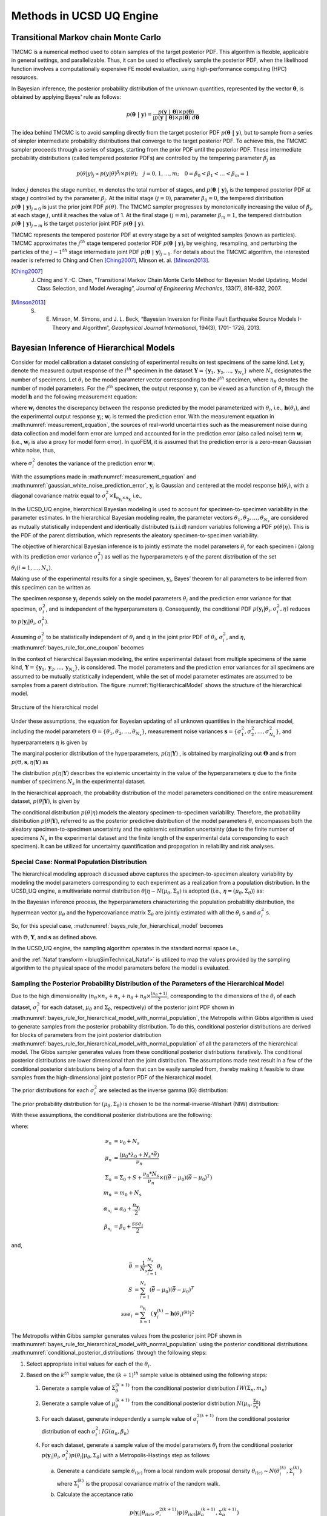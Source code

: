 .. _lbluqUCSDSimTechnical:

Methods in UCSD UQ Engine 
*************************

.. _lbluqUCSD_TMCMC:

Transitional Markov chain Monte Carlo
=====================================

TMCMC is a numerical method used to obtain samples of the target posterior PDF. This algorithm is flexible, applicable in general settings, and parallelizable. Thus, it can be used to effectively sample the posterior PDF, when the likelihood function involves a computationally expensive FE model evaluation, using high-performance computing (HPC) resources.


In Bayesian inference, the posterior probability distribution of the unknown quantities, represented by the vector :math:`\mathbf{\theta}`, is obtained by applying Bayes' rule as follows:

.. math::
   p (\mathbf{\theta \ | \ y}) = \frac{p (\mathbf{y \ | \ \theta}) \times p(\mathbf{\theta})}{\int p (\mathbf{y \ | \ \theta}) \times p(\mathbf{\theta}) \ d\mathbf{\theta}}


The idea behind TMCMC is to avoid sampling directly from the target posterior PDF :math:`p(\mathbf{\theta \ | \ y})`,
but to sample from a series of simpler intermediate probability distributions that converge to the target posterior PDF. To achieve this, the TMCMC sampler proceeds through a series of stages, starting from the prior PDF until the posterior PDF. These intermediate probability distributions (called tempered posterior PDFs) are controlled by the tempering parameter :math:`\beta_j` as 

.. math::
   p(\theta|y)_j \propto p(y | \theta)^{\beta_j} \times p(\theta); \quad j = 0, 1, \ldots, m; \quad 0 = \beta_0 < \beta_1 < \ldots < \beta_m = 1

Index :math:`j` denotes the stage number, :math:`m` denotes the total number of stages, and :math:`p (\mathbf{\theta \ | \ y})_j` is the tempered posterior PDF at stage :math:`j` controlled by the parameter :math:`\beta_j`. At the initial stage :math:`(j = 0)`, parameter :math:`\beta_0 = 0`, the tempered distribution :math:`p(\mathbf{\theta \ | \ y})_{j=0}` is just the
prior joint PDF :math:`p(\theta)`. The TMCMC sampler progresses by monotonically increasing the value of :math:`\beta_j`, at each stage :math:`j`, until it reaches the value of 1. At the final stage :math:`(j = m)`, parameter :math:`\beta_m = 1`, the tempered distribution :math:`p(\mathbf{\theta \ | \ y})_{j = m}` is the target posterior joint PDF :math:`p(\mathbf{\theta \ | \ y})`. 


TMCMC represents the tempered posterior PDF at every stage by a set of weighted samples (known as particles). TMCMC approximates the :math:`j^{th}` stage tempered posterior PDF :math:`p(\mathbf{\theta \ | \ y})_j`  by weighing, resampling, and perturbing the particles of the :math:`j-1^{th}` stage intermediate joint PDF :math:`p(\mathbf{\theta \ | \ y})_{j-1}`. For details about the TMCMC algorithm, the interested reader is referred to Ching and Chen [Ching2007]_, Minson et. al. [Minson2013]_.


.. [Ching2007] 
   J. Ching and Y.-C. Chen, “Transitional Markov Chain Monte Carlo Method for Bayesian Model Updating, Model Class Selection, and Model Averaging”, *Journal of Engineering Mechanics*, 133(7), 816-832, 2007.
   
.. [Minson2013] 
   S. E. Minson, M. Simons, and J. L. Beck, “Bayesian Inversion for Finite Fault Earthquake Source Models I-Theory and Algorithm”, *Geophysical Journal International*, 194(3), 1701- 1726, 2013.


.. _lbluqUCSD_hierarchical:

Bayesian Inference of Hierarchical Models
=========================================

Consider for model calibration a dataset consisting of experimental results on test specimens of the same kind. Let :math:`\mathbf{y}_i`  denote the measured output response of the :math:`i^{th}` specimen in the dataset :math:`\mathbf{Y} = \{\mathbf{y}_1, \mathbf{y}_2, ..., \mathbf{y}_{N_s}\}` where :math:`N_s` designates the number of specimens. Let :math:`\theta_i` be the model parameter vector corresponding to the :math:`i^{th}` specimen, where :math:`n_\theta` denotes the number of model parameters. For the :math:`i^{th}` specimen, the output response :math:`\mathbf{y}_i`  can be viewed as a function of :math:`\theta_i`  through the model :math:`\mathbf{h}`  and the following measurement equation: 

.. math:: \mathbf{y}_i = \mathbf{h}(\theta_i)  + \mathbf{w}_i
   :label: measurement_equation
   
where  :math:`\mathbf{w}_i` denotes the discrepancy between the response predicted by the model parameterized with :math:`\theta_i`, i.e., :math:`\mathbf{h}(\theta_i)`, and the experimental output response :math:`\mathbf{y}_i`; :math:`\mathbf{w}_i` is termed the prediction error. With the measurement equation in :math:numref:`measurement_equation`, the sources of real-world uncertainties such as the measurement noise during data collection and model form error are lumped and accounted for in the prediction error (also called noise) term :math:`\mathbf{w}_i`  (i.e., :math:`\mathbf{w}_i` is also a proxy for model form error). In quoFEM, it is assumed that the prediction error is a zero-mean Gaussian white noise, thus,

.. math:: \mathbf{w}_i \sim N(0, (\sigma_i^w)^2 \times I_{n_{\mathbf{y}_i} \times n_{\mathbf{y}_i}})
   :label: gaussian_white_noise_prediction_error
   
where :math:`\sigma_i^2` denotes the variance of the prediction error :math:`\mathbf{w}_i`.


With the assumptions made in :math:numref:`measurement_equation` and :math:numref:`gaussian_white_noise_prediction_error`, :math:`\mathbf{y}_i` is Gaussian and centered at the model response :math:`\mathbf{h}(\theta_i)`, with a diagonal covariance matrix equal to :math:`\sigma_i^2 \times \mathbf{I}_{n_{\mathbf{y}_i} \times n_{\mathbf{y}_i}}` i.e., 

.. math:: p(\mathbf{y}_i | \theta_i, \sigma_i^2) = N(h(\theta_i), \sigma_i^2 \times \mathbf{I}_{n_{\mathbf{y}_i} \times n_{\mathbf{y}_i}})
   :label: likelihood_for_one_dataset

In the UCSD_UQ engine, hierarchical Bayesian modeling is used to account for specimen-to-specimen variability in the parameter estimates. In the hierarchical Bayesian modeling realm, the parameter vectors :math:`\theta_1, \theta_2, \ldots, \theta_{N_s}`  are considered as mutually statistically independent and identically distributed (s.i.i.d) random variables following a PDF :math:`p(\theta | \eta)`. This is the PDF of the parent distribution, which represents the aleatory specimen-to-specimen variability.  

The objective of hierarchical Bayesian inference is to jointly estimate the model parameters :math:`\theta_i` for each specimen i (along with its prediction error variance :math:`\sigma_i^2`) as well as the hyperparameters :math:`\eta`  of the parent distribution of the set :math:`\theta_i (i = 1, \ldots, N_s)`. 


Making use of the experimental results for a single specimen, :math:`\mathbf{y}_i`,  Bayes’ theorem for all parameters to be inferred from this specimen can be written as

.. math::
   p(\theta_i, \sigma_i^2, \eta | \mathbf{y}_i) \propto p(\mathbf{y}_i | \theta_i, \sigma_i^2, \eta)  p(\theta_i, \sigma_i^2, \eta)
   :label: bayes_rule_for_one_coupon

The specimen response  :math:`\mathbf{y}_i` depends solely on the model parameters :math:`\theta_i`  and the prediction error variance for that specimen,  :math:`\sigma_i^2`, and is independent of the hyperparameters :math:`\eta`. Consequently, the conditional PDF :math:`p(\mathbf{y}_i | \theta_i, \sigma_i^2, \eta)`  reduces to  :math:`p(\mathbf{y}_i | \theta_i, \sigma_i^2)`. 

Assuming :math:`\sigma_i^2`  to be statistically independent of :math:`\theta_i` and :math:`\eta` in the joint prior PDF of :math:`\theta_i`, :math:`\sigma_i^2`, and :math:`\eta`, :math:numref:`bayes_rule_for_one_coupon` becomes

.. math::
   p(\theta_i, \sigma_i^2, \eta | \mathbf{y}_i) \propto p(\mathbf{y}_i | \theta_i, \sigma_i^2)  p(\sigma_i^2) p(\theta_i | \eta) p(\eta)
   :label: bayes_rule_for_one_coupon_after_assumptions

In the context of hierarchical Bayesian modeling, the entire experimental dataset from multiple specimens of the same kind, :math:`\mathbf{Y} = \{\mathbf{y}_1, \mathbf{y}_2, ..., \mathbf{y}_{N_s}\}`, is considered. The model parameters and the prediction error variances for all specimens are assumed to be mutually statistically independent, while the set of model parameter estimates are assumed to be samples from a parent distribution. The figure :numref:`figHierarchicalModel` shows the structure of the hierarchical model.  

.. _figHierarchicalModel:

.. figure:: figures/UQ/ProbabilisticGraphicalModel.png
   :align: center
   :figclass: align-center
   
   Structure of the hierarchical model

Under these assumptions, the equation for Bayesian updating of all unknown quantities in the hierarchical model, including the model parameters :math:`\Theta = \{\theta_1, \theta_2, \ldots, \theta_{N_s}\}`, measurement noise variances  :math:`\mathbf{s} = \{\sigma_1^2, \sigma_2^2, \ldots, \sigma_{N_s}^2\}`, and hyperparameters :math:`\eta` is given by

.. math::
   p(\Theta, \mathbf{s}, \eta | \mathbf{Y}) \propto p(\eta) \prod_{i=1}^{N_s}[p(\mathbf{y}_i | \theta_i, \sigma_i^2)  p( \sigma_i^2) p(\theta_i | \eta) ] 
   :label: bayes_rule_for_hierarchical_model

The marginal posterior distribution of the hyperparameters, :math:`p(\eta | \mathbf{Y})` , is obtained by marginalizing out :math:`\mathbf{\Theta}`  and :math:`\mathbf{s}`  from  :math:`p(\Theta, \mathbf{s}, \eta | \mathbf{Y})` as

.. math::
   p(\eta | \mathbf{Y}) = \int_{\Theta, \mathbf{s}} p(\Theta, \mathbf{s}, \eta | \mathbf{Y}) d\Theta d\mathbf{s}
   :label: marginal_posterior_of_hyperparameters

The distribution :math:`p(\eta | \mathbf{Y})` describes the epistemic uncertainty in the value of the hyperparameters :math:`\eta` due to the finite number of specimens :math:`N_s` in the experimental dataset. 

In the hierarchical approach, the probability distribution of the model parameters conditioned on the entire measurement dataset, :math:`p(\theta | \mathbf{Y})`, is given by

.. math::
   p(\theta | \mathbf{Y}) = \int_\eta p(\theta | \eta) p(\eta | \mathbf{Y}) d\eta
   :label: posterior_predictive_distribution_of_theta


The conditional distribution :math:`p(\theta | \eta)` models the aleatory specimen-to-specimen variability. Therefore, the probability distribution :math:`p(\theta | \mathbf{Y})`, referred to as the posterior predictive distribution of the model parameters :math:`\theta`, encompasses both the aleatory specimen-to-specimen uncertainty and the epistemic estimation uncertainty (due to the finite number of specimens :math:`N_s`  in the experimental dataset and the finite length of the experimental data corresponding to each specimen). It can be utilized for uncertainty quantification and propagation in reliability and risk analyses. 


.. _lbluqUCSD_hierarchical_normal:

Special Case: Normal Population Distribution
++++++++++++++++++++++++++++++++++++++++++++
The hierarchical modeling approach discussed above captures the specimen-to-specimen aleatory variability by modeling the model parameters corresponding to each experiment as a realization from a population distribution. In the UCSD_UQ engine, a multivariate normal distribution :math:`\theta | \eta \sim N (\mu_\theta, \Sigma_\theta)` is adopted (i.e., :math:`\eta = (\mu_\theta, \Sigma_\theta)`) as:

.. math::
   \theta_i & \stackrel{s.i.i.d}{\sim} N (\mu_\theta, \Sigma_\theta), \quad i = 1, \ldots, N_s \\
   \mu_\theta = \begin{bmatrix} \mu_{\theta_1} \\ \mu_{\theta_2} \\ \vdots \\ \mu_{\theta_{n_\theta}}\end{bmatrix}; \quad \Sigma_\theta &= \begin{bmatrix}    \sigma_{\theta_1}^2 & cov(\theta_1, \theta_2) & \cdots & cov(\theta_1, \theta_{n_\theta}) \\
   cov(\theta_2, \theta_1) & \sigma_{\theta_2}^2 & \cdots & cov(\theta_2, \theta_{n_\theta}) \\ \vdots & \vdots & \ddots & \vdots \\
   cov(\theta_{n_\theta}, \theta_1) & cov(\theta_{n_\theta}, \theta_2) & \cdots &  \sigma_{n_\theta}^2 \end{bmatrix}
   :label: normal_population_distribution


In the Bayesian inference process, the hyperparameters characterizing the population probability distribution, the hypermean vector :math:`\mu_\theta` and the hypercovariance matrix :math:`\Sigma_\theta` are jointly estimated with all the :math:`\theta_i` s and :math:`\sigma_i^2` s.

So, for this special case, :math:numref:`bayes_rule_for_hierarchical_model` becomes 

.. math::
   p(\Theta, \mathbf{s}, \mu_\theta, \Sigma_\theta | \mathbf{Y}) \propto p(\mu_\theta, \Sigma_\theta) \prod_{i=1}^{N_s}[p(\mathbf{y}_i | \theta_i, \sigma_i^2)  p(\sigma_i^2) p(\theta_i | \mu_\theta, \Sigma_\theta) ] 
   :label: bayes_rule_for_hierarchical_model_with_normal_population

with :math:`\Theta`, :math:`\mathbf{Y}`, and :math:`\mathbf{s}` as defined above.


In the UCSD_UQ engine, the sampling algorithm operates in the standard normal space i.e., 

.. math::
   \theta_i  & \stackrel{s.i.i.d}{\sim} N (\mu_\theta, \Sigma_\theta), \quad i = 1, \ldots, N_s \\
   \mu_\theta & = \begin{bmatrix} 0 \\ 0 \\ \vdots \\ 0\end{bmatrix}; \quad \Sigma_\theta = \begin{bmatrix}   1 & 0 & \cdots & 0 \\
   0 & 1 & \cdots & 0 \\ \vdots & \vdots & \ddots & \vdots \\
   0 & 0 & \cdots &  1 \end{bmatrix}
   :label: standard_normal_population_distribution

and the :ref:`Nataf transform <lbluqSimTechnical_Nataf>` is utilized to map the values provided by the sampling algorithm to the physical space of the model parameters before the model is evaluated.


.. _lbluqUCSD_hierarchical_sampling_algorithm:

Sampling the Posterior Probability Distribution of the Parameters of the Hierarchical Model
+++++++++++++++++++++++++++++++++++++++++++++++++++++++++++++++++++++++++++++++++++++++++++
Due to the high dimensionality (:math:`n_\theta \times n_s + n_s + n_\theta + n_\theta \times \frac{(n_\theta+1)}{2}`, corresponding to the dimensions of the :math:`\theta_i` of each dataset, :math:`\sigma_i^2` for each dataset, :math:`\mu_\theta` and :math:`\Sigma_\theta`, respectively) of the posterior joint PDF shown in :math:numref:`bayes_rule_for_hierarchical_model_with_normal_population`, the Metropolis within Gibbs algorithm is used to generate samples from the posterior probability distribution. To do this, conditional posterior distributions are derived for blocks of parameters from the joint posterior distribution :math:numref:`bayes_rule_for_hierarchical_model_with_normal_population` of all the parameters of the hierarchical model. The Gibbs sampler generates values from these conditional posterior distributions iteratively. The conditional posterior distributions are lower dimensional than the joint distribution. The assumptions made next result in a few of the conditional posterior distributions being of a form that can be easily sampled from, thereby making it feasible to draw samples from the high-dimensional joint posterior PDF of the hierarchical model.

The prior distributions for each :math:`\sigma_i^2` are selected as the inverse gamma (IG) distribution:

.. math::
   p(\sigma_i^2) = IG(\alpha_0, \beta_0)
   :label: conjugate_prior_pdf_for_sigma_i


The prior probability distribution for :math:`(\mu_\theta, \Sigma_\theta)` is chosen to be the normal-inverse-Wishart (NIW) distribution:

.. math::
   p(\mu_\theta, \Sigma_\theta) = N(\mu_\theta | \mu_0, \frac{\Sigma_\theta}{\nu_0}) IW(\Sigma_\theta | \Sigma_0, m_0)
   :label: conjugate_prior_pdf_for_hyperparameters

With these assumptions, the conditional posterior distributions are the following:

.. math::
   p(\Sigma_\theta &| \mathbf{Y},  \Theta, \mathbf{s}, \mu_\theta) \propto IW(\Sigma_\theta | \Sigma_n, m_n) \\
   p(\mu_\theta &| \mathbf{Y},  \Theta, \mathbf{s}, \Sigma_\theta) \propto N(\mu_\theta | \mu_n, \frac{\Sigma_\theta}{\nu_n}) \\
   p(\sigma_i^2 &| \mathbf{Y}, \Theta, \mu_\theta, \Sigma_\theta) \propto IG(\alpha_{n_i}, \beta_{n_i})\\
   p(\theta_i &| \mathbf{Y}, \mathbf{s}, \mu_\theta, \Sigma_\theta ) \propto p(\mathbf{y}_i | \theta_i, \sigma_i^2)   p(\theta_i | \mu_\theta, \Sigma_\theta) 
   :label: conditional_posterior_distributions

where:

.. math::
   \nu_n &= \nu_0 + N_s \\
   \mu_n &= \frac{(\mu_0 * \lambda_0 + N_s * \bar{\theta})}{\nu_n} \\
   \Sigma_n &= \Sigma_0 + S + \frac{\nu_0 * N_s}{\nu_n} \times ((\bar{\theta} - \mu_0)(\bar{\theta} - \mu_0)^T) \\
   m_n &= m_0 + N_s \\
   \alpha_{n_i} &= \alpha_0 + \frac{n_{\mathbf{y}_i}}{2}\\
   \beta_{n_i} &= \beta_0 + \frac{{sse}_i}{2}

and,

.. math:: 
   \bar{\theta} &= \frac{1}{N_s}\sum_{i=1}^{N_s} \theta_i \\
   S &= \sum_{i=1}^{N_s} {(\bar{\theta} - \mu_0)(\bar{\theta} - \mu_0)^T} \\
   {sse}_i &= \sum_{k=1}^{n_{\mathbf{y}_i}}(\mathbf{y}_i^{(k)} - \mathbf{h}(\theta_i)^{(k)})^2 


The Metropolis within Gibbs sampler generates values from the posterior joint PDF shown in :math:numref:`bayes_rule_for_hierarchical_model_with_normal_population` using the posterior conditional distributions :math:numref:`conditional_posterior_distributions` through the following steps:

#. Select appropriate initial values for each of the :math:`\theta_i`.

#. Based on the :math:`k^{th}` sample value, the :math:`(k+1)^{th}` sample value is obtained using the following steps:

   #. Generate a sample value of :math:`\Sigma_{\theta}^{(k+1)}` from the conditional posterior distribution :math:`IW(\Sigma_n, m_n)`

   #. Generate a sample value of :math:`\mu_\theta^{(k+1)}` from the conditional posterior distribution :math:`N(\mu_n, \frac{\Sigma_\theta}{\nu_n})`

   #. For each dataset, generate independently a sample value of :math:`\sigma_i^{2(k+1)}` from the conditional posterior distribution of each :math:`\sigma_i^2`: :math:`IG(\alpha_n, \beta_n)`

   #. For each dataset, generate a sample value of the model parameters :math:`\theta_i` from the conditional posterior :math:`p(\mathbf{y}_i | \theta_i, \sigma_i^2)   p(\theta_i | \mu_\theta, \Sigma_\theta)` with a Metropolis-Hastings step as follows:

      a. Generate a candidate sample :math:`\theta_{i(c)}` from a local random walk proposal density :math:`\theta_{i(c)} \sim N(\theta_i^{(k)}, \Sigma_i^{(k)})` where :math:`\Sigma_i^{(k)}` is the proposal covariance matrix of the random walk.

      b. Calculate the acceptance ratio

      .. math::
         a_c = \frac{p(\mathbf{y}_i | \theta_{i(c)}, \sigma_i^{2(k+1)}) p(\theta_{i(c)} | \mu_\theta^{(k+1)}, \Sigma_{\theta}^{(k+1)})}{p(\mathbf{y}_i | \theta_i^{(k)}, \sigma_i^{2(k+1)})   p(\theta_i^{(k)}| \mu_\theta^{(k+1)}, \Sigma_{\theta}^{(k+1)})}

      c. Generate a random value :math:`u` from a uniform distribution on [0, 1] and set

      .. math::
         \theta_i^{(k+1)} = \quad &\theta_{i(c)} \quad \text{if} \quad u < a_c \\
         &\theta_i^{(k)} \quad \text{otherwise}
         :label: Metropolis_Hastings_criteria


After an initial burn-in period, the sample values generated by this algorithm converge to the target density. The proposal covariance matrix of the random walk :math:`\Sigma_i^{(k)}` is selected to facilitate proper mixing of the random walks used to generate sample values of the :math:`\theta_i`. Within the adaptation duration, a scaled version of the covariance matrix of the sample values of the last :math:`N_{cov}` samples (defined as the adaptation frequency in the UCSD_UQ engine) is used, to keep the acceptance rate in the range of 0.2 to 0.5. 

